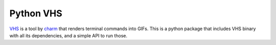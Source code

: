 Python VHS
==========

VHS_ is a tool by charm_ that renders terminal commands into GIFs.
This is a python package that includes VHS binary with all its dependencies,
and a simple API to run those.

.. _VHS: https://github.com/charmbracelet/vhs

.. _charm: https://charm.sh/
